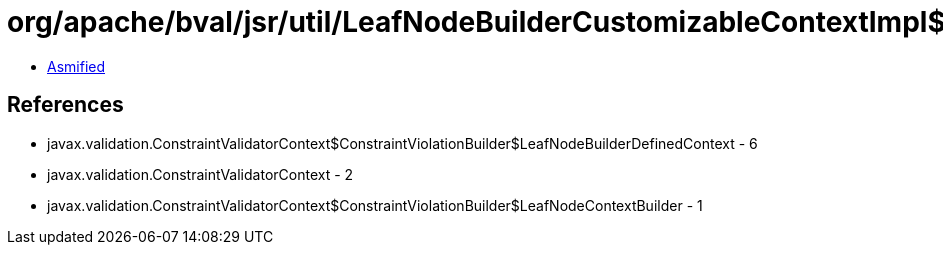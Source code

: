 = org/apache/bval/jsr/util/LeafNodeBuilderCustomizableContextImpl$LeafNodeContextBuilderImpl.class

 - link:LeafNodeBuilderCustomizableContextImpl$LeafNodeContextBuilderImpl-asmified.java[Asmified]

== References

 - javax.validation.ConstraintValidatorContext$ConstraintViolationBuilder$LeafNodeBuilderDefinedContext - 6
 - javax.validation.ConstraintValidatorContext - 2
 - javax.validation.ConstraintValidatorContext$ConstraintViolationBuilder$LeafNodeContextBuilder - 1
